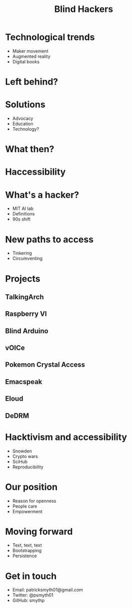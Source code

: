 #    -*- mode: org -*-
#+TITLE: Blind Hackers
#+OPTIONS: reveal_center:t reveal_progress:t reveal_history:t reveal_control:t
#+OPTIONS: reveal_mathjax:t reveal_rolling_links:t reveal_keyboard:t reveal_overview:t num:nil
#+OPTIONS: reveal_width:1200 reveal_height:800
#+OPTIONS: toc:nil
#+REVEAL_MARGIN: 0.2
#+REVEAL_MIN_SCALE: 0.5
#+REVEAL_MAX_SCALE: 2.5
#+REVEAL_THEME: simple
#+REVEAL_HLEVEL: 1
#+REVEAL_HTML: <style>li {margin-top: 3px;list-style-type: none;}</style>

* Technological trends
  - Maker movement
  - Augmented reality
  - Digital books
* Left behind?
* Solutions
  - Advocacy
  - Education
  - Technology?
* What then?
* Haccessibility
* What's a hacker?
  - MIT AI lab
  - Definitions
  - 90s shift
* New paths to access
  - Tinkering
  - Circumventing
* Projects
** TalkingArch
#+ATTR_HTML: :height 350px
[[./images/arch.png]]
** Raspberry VI
[[./images/pi.png]]
** Blind Arduino
[[./images/ard.jpg]]
** vOICe
#+ATTR_HTML: :height 350px
[[./images/sense.jpg]]
** Pokemon Crystal Access
[[./images/poke.jpg]]
** Emacspeak
#+ATTR_HTML: :height 350px
[[./images/emacs.png]]
** Eloud
#+ATTR_HTML: :height 450px
[[./images/gnus.png]]
** DeDRM
[[./images/lock.jpg]]
* Hacktivism and accessibility
- Snowden
- Crypto wars
- SciHub
- Reproducibility
* Our position
- Reason for openness
- People care
- Empowerment
* Moving forward
- Text, text, text
- Bootstrapping
- Persistence
** 
#+ATTR_HTML: :height 400px float: right
[[./images/zelda.jpg]]
* Get in touch
- Email: patricksmyth01@gmail.com
- Twitter: @psmyth01
- GitHub: smythp
